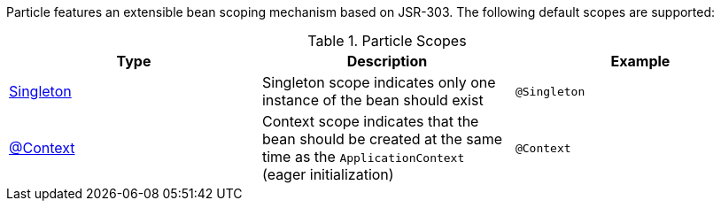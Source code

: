 Particle features an extensible bean scoping mechanism based on JSR-303. The following default scopes are supported:

.Particle Scopes
|===
|Type |Description |Example

|link:{jeeapi}/javax/inject/Singleton.html[Singleton]
|Singleton scope indicates only one instance of the bean should exist
|`@Singleton`
|link:{api}/org/particleframework/context/annotation/Context.html[@Context]
|Context scope indicates that the bean should be created at the same time as the `ApplicationContext` (eager initialization)
|`@Context`

|===

